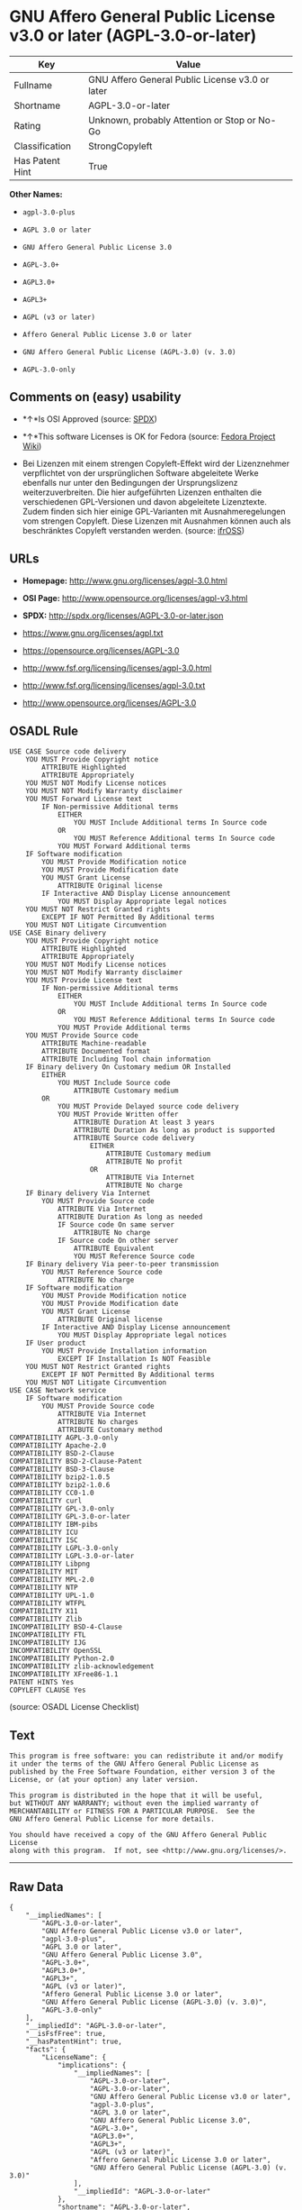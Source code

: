 * GNU Affero General Public License v3.0 or later (AGPL-3.0-or-later)

| Key               | Value                                             |
|-------------------+---------------------------------------------------|
| Fullname          | GNU Affero General Public License v3.0 or later   |
| Shortname         | AGPL-3.0-or-later                                 |
| Rating            | Unknown, probably Attention or Stop or No-Go      |
| Classification    | StrongCopyleft                                    |
| Has Patent Hint   | True                                              |

*Other Names:*

- =agpl-3.0-plus=

- =AGPL 3.0 or later=

- =GNU Affero General Public License 3.0=

- =AGPL-3.0+=

- =AGPL3.0+=

- =AGPL3+=

- =AGPL (v3 or later)=

- =Affero General Public License 3.0 or later=

- =GNU Affero General Public License (AGPL-3.0) (v. 3.0)=

- =AGPL-3.0-only=

** Comments on (easy) usability

- *↑*Is OSI Approved (source:
  [[https://spdx.org/licenses/AGPL-3.0-or-later.html][SPDX]])

- *↑*This software Licenses is OK for Fedora (source:
  [[https://fedoraproject.org/wiki/Licensing:Main?rd=Licensing][Fedora
  Project Wiki]])

- Bei Lizenzen mit einem strengen Copyleft-Effekt wird der Lizenznehmer
  verpflichtet von der ursprünglichen Software abgeleitete Werke
  ebenfalls nur unter den Bedingungen der Ursprungslizenz
  weiterzuverbreiten. Die hier aufgeführten Lizenzen enthalten die
  verschiedenen GPL-Versionen und davon abgeleitete Lizenztexte. Zudem
  finden sich hier einige GPL-Varianten mit Ausnahmeregelungen vom
  strengen Copyleft. Diese Lizenzen mit Ausnahmen können auch als
  beschränktes Copyleft verstanden werden. (source:
  [[https://ifross.github.io/ifrOSS/Lizenzcenter][ifrOSS]])

** URLs

- *Homepage:* http://www.gnu.org/licenses/agpl-3.0.html

- *OSI Page:* http://www.opensource.org/licenses/agpl-v3.html

- *SPDX:* http://spdx.org/licenses/AGPL-3.0-or-later.json

- https://www.gnu.org/licenses/agpl.txt

- https://opensource.org/licenses/AGPL-3.0

- http://www.fsf.org/licensing/licenses/agpl-3.0.html

- http://www.fsf.org/licensing/licenses/agpl-3.0.txt

- http://www.opensource.org/licenses/AGPL-3.0

** OSADL Rule

#+BEGIN_EXAMPLE
    USE CASE Source code delivery
    	YOU MUST Provide Copyright notice
    		ATTRIBUTE Highlighted
    		ATTRIBUTE Appropriately
    	YOU MUST NOT Modify License notices
    	YOU MUST NOT Modify Warranty disclaimer
    	YOU MUST Forward License text
    		IF Non-permissive Additional terms
    			EITHER
    				YOU MUST Include Additional terms In Source code
    			OR
    				YOU MUST Reference Additional terms In Source code
    			YOU MUST Forward Additional terms
    	IF Software modification
    		YOU MUST Provide Modification notice
    		YOU MUST Provide Modification date
    		YOU MUST Grant License
    			ATTRIBUTE Original license
    		IF Interactive AND Display License announcement
    			YOU MUST Display Appropriate legal notices
    	YOU MUST NOT Restrict Granted rights
    		EXCEPT IF NOT Permitted By Additional terms
    	YOU MUST NOT Litigate Circumvention
    USE CASE Binary delivery
    	YOU MUST Provide Copyright notice
    		ATTRIBUTE Highlighted
    		ATTRIBUTE Appropriately
    	YOU MUST NOT Modify License notices
    	YOU MUST NOT Modify Warranty disclaimer
    	YOU MUST Provide License text
    		IF Non-permissive Additional terms
    			EITHER
    				YOU MUST Include Additional terms In Source code
    			OR
    				YOU MUST Reference Additional terms In Source code
    			YOU MUST Provide Additional terms
    	YOU MUST Provide Source code
    		ATTRIBUTE Machine-readable
    		ATTRIBUTE Documented format
    		ATTRIBUTE Including Tool chain information
    	IF Binary delivery On Customary medium OR Installed
    		EITHER
    			YOU MUST Include Source code
    				ATTRIBUTE Customary medium
    		OR
    			YOU MUST Provide Delayed source code delivery
    			YOU MUST Provide Written offer
    				ATTRIBUTE Duration At least 3 years
    				ATTRIBUTE Duration As long as product is supported
    				ATTRIBUTE Source code delivery
    					EITHER
    						ATTRIBUTE Customary medium
    						ATTRIBUTE No profit
    					OR
    						ATTRIBUTE Via Internet
    						ATTRIBUTE No charge
    	IF Binary delivery Via Internet
    		YOU MUST Provide Source code
    			ATTRIBUTE Via Internet
    			ATTRIBUTE Duration As long as needed
    			IF Source code On same server
    				ATTRIBUTE No charge
    			IF Source code On other server
    				ATTRIBUTE Equivalent
    				YOU MUST Reference Source code
    	IF Binary delivery Via peer-to-peer transmission
    		YOU MUST Reference Source code
    			ATTRIBUTE No charge
    	IF Software modification
    		YOU MUST Provide Modification notice
    		YOU MUST Provide Modification date
    		YOU MUST Grant License
    			ATTRIBUTE Original license
    		IF Interactive AND Display License announcement
    			YOU MUST Display Appropriate legal notices
    	IF User product
    		YOU MUST Provide Installation information
    			EXCEPT IF Installation Is NOT Feasible
    	YOU MUST NOT Restrict Granted rights
    		EXCEPT IF NOT Permitted By Additional terms
    	YOU MUST NOT Litigate Circumvention
    USE CASE Network service
    	IF Software modification
    		YOU MUST Provide Source code
    			ATTRIBUTE Via Internet
    			ATTRIBUTE No charges
    			ATTRIBUTE Customary method
    COMPATIBILITY AGPL-3.0-only
    COMPATIBILITY Apache-2.0
    COMPATIBILITY BSD-2-Clause
    COMPATIBILITY BSD-2-Clause-Patent
    COMPATIBILITY BSD-3-Clause
    COMPATIBILITY bzip2-1.0.5
    COMPATIBILITY bzip2-1.0.6
    COMPATIBILITY CC0-1.0
    COMPATIBILITY curl
    COMPATIBILITY GPL-3.0-only
    COMPATIBILITY GPL-3.0-or-later
    COMPATIBILITY IBM-pibs
    COMPATIBILITY ICU
    COMPATIBILITY ISC
    COMPATIBILITY LGPL-3.0-only
    COMPATIBILITY LGPL-3.0-or-later
    COMPATIBILITY Libpng
    COMPATIBILITY MIT
    COMPATIBILITY MPL-2.0
    COMPATIBILITY NTP
    COMPATIBILITY UPL-1.0
    COMPATIBILITY WTFPL
    COMPATIBILITY X11
    COMPATIBILITY Zlib
    INCOMPATIBILITY BSD-4-Clause
    INCOMPATIBILITY FTL
    INCOMPATIBILITY IJG
    INCOMPATIBILITY OpenSSL
    INCOMPATIBILITY Python-2.0
    INCOMPATIBILITY zlib-acknowledgement
    INCOMPATIBILITY XFree86-1.1
    PATENT HINTS Yes
    COPYLEFT CLAUSE Yes
#+END_EXAMPLE

(source: OSADL License Checklist)

** Text

#+BEGIN_EXAMPLE
    This program is free software: you can redistribute it and/or modify
    it under the terms of the GNU Affero General Public License as
    published by the Free Software Foundation, either version 3 of the
    License, or (at your option) any later version.

    This program is distributed in the hope that it will be useful,
    but WITHOUT ANY WARRANTY; without even the implied warranty of
    MERCHANTABILITY or FITNESS FOR A PARTICULAR PURPOSE.  See the
    GNU Affero General Public License for more details.

    You should have received a copy of the GNU Affero General Public License
    along with this program.  If not, see <http://www.gnu.org/licenses/>.
#+END_EXAMPLE

--------------

** Raw Data

#+BEGIN_EXAMPLE
    {
        "__impliedNames": [
            "AGPL-3.0-or-later",
            "GNU Affero General Public License v3.0 or later",
            "agpl-3.0-plus",
            "AGPL 3.0 or later",
            "GNU Affero General Public License 3.0",
            "AGPL-3.0+",
            "AGPL3.0+",
            "AGPL3+",
            "AGPL (v3 or later)",
            "Affero General Public License 3.0 or later",
            "GNU Affero General Public License (AGPL-3.0) (v. 3.0)",
            "AGPL-3.0-only"
        ],
        "__impliedId": "AGPL-3.0-or-later",
        "__isFsfFree": true,
        "__hasPatentHint": true,
        "facts": {
            "LicenseName": {
                "implications": {
                    "__impliedNames": [
                        "AGPL-3.0-or-later",
                        "AGPL-3.0-or-later",
                        "GNU Affero General Public License v3.0 or later",
                        "agpl-3.0-plus",
                        "AGPL 3.0 or later",
                        "GNU Affero General Public License 3.0",
                        "AGPL-3.0+",
                        "AGPL3.0+",
                        "AGPL3+",
                        "AGPL (v3 or later)",
                        "Affero General Public License 3.0 or later",
                        "GNU Affero General Public License (AGPL-3.0) (v. 3.0)"
                    ],
                    "__impliedId": "AGPL-3.0-or-later"
                },
                "shortname": "AGPL-3.0-or-later",
                "otherNames": [
                    "AGPL-3.0-or-later",
                    "GNU Affero General Public License v3.0 or later",
                    "agpl-3.0-plus",
                    "AGPL 3.0 or later",
                    "GNU Affero General Public License 3.0",
                    "AGPL-3.0+",
                    "AGPL3.0+",
                    "AGPL3+",
                    "AGPL (v3 or later)",
                    "Affero General Public License 3.0 or later",
                    "GNU Affero General Public License (AGPL-3.0) (v. 3.0)"
                ]
            },
            "SPDX": {
                "isSPDXLicenseDeprecated": false,
                "spdxFullName": "GNU Affero General Public License v3.0 or later",
                "spdxDetailsURL": "http://spdx.org/licenses/AGPL-3.0-or-later.json",
                "_sourceURL": "https://spdx.org/licenses/AGPL-3.0-or-later.html",
                "spdxLicIsOSIApproved": true,
                "spdxSeeAlso": [
                    "https://www.gnu.org/licenses/agpl.txt",
                    "https://opensource.org/licenses/AGPL-3.0"
                ],
                "_implications": {
                    "__impliedNames": [
                        "AGPL-3.0-or-later",
                        "GNU Affero General Public License v3.0 or later"
                    ],
                    "__impliedId": "AGPL-3.0-or-later",
                    "__impliedJudgement": [
                        [
                            "SPDX",
                            {
                                "tag": "PositiveJudgement",
                                "contents": "Is OSI Approved"
                            }
                        ]
                    ],
                    "__isOsiApproved": true,
                    "__impliedURLs": [
                        [
                            "SPDX",
                            "http://spdx.org/licenses/AGPL-3.0-or-later.json"
                        ],
                        [
                            null,
                            "https://www.gnu.org/licenses/agpl.txt"
                        ],
                        [
                            null,
                            "https://opensource.org/licenses/AGPL-3.0"
                        ]
                    ]
                },
                "spdxLicenseId": "AGPL-3.0-or-later"
            },
            "OSADL License Checklist": {
                "_sourceURL": "https://www.osadl.org/fileadmin/checklists/unreflicenses/AGPL-3.0-or-later.txt",
                "spdxId": "AGPL-3.0-or-later",
                "osadlRule": "USE CASE Source code delivery\n\tYOU MUST Provide Copyright notice\n\t\tATTRIBUTE Highlighted\n\t\tATTRIBUTE Appropriately\n\tYOU MUST NOT Modify License notices\n\tYOU MUST NOT Modify Warranty disclaimer\n\tYOU MUST Forward License text\n\t\tIF Non-permissive Additional terms\n\t\t\tEITHER\r\n\t\t\t\tYOU MUST Include Additional terms In Source code\n\t\t\tOR\r\n\t\t\t\tYOU MUST Reference Additional terms In Source code\n\t\t\tYOU MUST Forward Additional terms\n\tIF Software modification\n\t\tYOU MUST Provide Modification notice\n\t\tYOU MUST Provide Modification date\n\t\tYOU MUST Grant License\n\t\t\tATTRIBUTE Original license\n\t\tIF Interactive AND Display License announcement\n\t\t\tYOU MUST Display Appropriate legal notices\n\tYOU MUST NOT Restrict Granted rights\n\t\tEXCEPT IF NOT Permitted By Additional terms\n\tYOU MUST NOT Litigate Circumvention\nUSE CASE Binary delivery\n\tYOU MUST Provide Copyright notice\n\t\tATTRIBUTE Highlighted\n\t\tATTRIBUTE Appropriately\n\tYOU MUST NOT Modify License notices\n\tYOU MUST NOT Modify Warranty disclaimer\n\tYOU MUST Provide License text\n\t\tIF Non-permissive Additional terms\n\t\t\tEITHER\r\n\t\t\t\tYOU MUST Include Additional terms In Source code\n\t\t\tOR\r\n\t\t\t\tYOU MUST Reference Additional terms In Source code\n\t\t\tYOU MUST Provide Additional terms\n\tYOU MUST Provide Source code\n\t\tATTRIBUTE Machine-readable\n\t\tATTRIBUTE Documented format\n\t\tATTRIBUTE Including Tool chain information\n\tIF Binary delivery On Customary medium OR Installed\r\n\t\tEITHER\n\t\t\tYOU MUST Include Source code\n\t\t\t\tATTRIBUTE Customary medium\n\t\tOR\r\n\t\t\tYOU MUST Provide Delayed source code delivery\n\t\t\tYOU MUST Provide Written offer\n\t\t\t\tATTRIBUTE Duration At least 3 years\n\t\t\t\tATTRIBUTE Duration As long as product is supported\n\t\t\t\tATTRIBUTE Source code delivery\r\n\t\t\t\t\tEITHER\r\n\t\t\t\t\t\tATTRIBUTE Customary medium\n\t\t\t\t\t\tATTRIBUTE No profit\n\t\t\t\t\tOR\r\n\t\t\t\t\t\tATTRIBUTE Via Internet\n\t\t\t\t\t\tATTRIBUTE No charge\n\tIF Binary delivery Via Internet\n\t\tYOU MUST Provide Source code\r\n\t\t\tATTRIBUTE Via Internet\n\t\t\tATTRIBUTE Duration As long as needed\n\t\t\tIF Source code On same server\n\t\t\t\tATTRIBUTE No charge\n\t\t\tIF Source code On other server\n\t\t\t\tATTRIBUTE Equivalent\n\t\t\t\tYOU MUST Reference Source code\n\tIF Binary delivery Via peer-to-peer transmission\n\t\tYOU MUST Reference Source code\n\t\t\tATTRIBUTE No charge\n\tIF Software modification\n\t\tYOU MUST Provide Modification notice\n\t\tYOU MUST Provide Modification date\n\t\tYOU MUST Grant License\n\t\t\tATTRIBUTE Original license\n\t\tIF Interactive AND Display License announcement\n\t\t\tYOU MUST Display Appropriate legal notices\n\tIF User product\n\t\tYOU MUST Provide Installation information\n\t\t\tEXCEPT IF Installation Is NOT Feasible\n\tYOU MUST NOT Restrict Granted rights\n\t\tEXCEPT IF NOT Permitted By Additional terms\n\tYOU MUST NOT Litigate Circumvention\nUSE CASE Network service\n\tIF Software modification\n\t\tYOU MUST Provide Source code\n\t\t\tATTRIBUTE Via Internet\n\t\t\tATTRIBUTE No charges\n\t\t\tATTRIBUTE Customary method\nCOMPATIBILITY AGPL-3.0-only\nCOMPATIBILITY Apache-2.0\nCOMPATIBILITY BSD-2-Clause\r\nCOMPATIBILITY BSD-2-Clause-Patent\r\nCOMPATIBILITY BSD-3-Clause\r\nCOMPATIBILITY bzip2-1.0.5\r\nCOMPATIBILITY bzip2-1.0.6\r\nCOMPATIBILITY CC0-1.0\r\nCOMPATIBILITY curl\r\nCOMPATIBILITY GPL-3.0-only\nCOMPATIBILITY GPL-3.0-or-later\nCOMPATIBILITY IBM-pibs\r\nCOMPATIBILITY ICU\r\nCOMPATIBILITY ISC\r\nCOMPATIBILITY LGPL-3.0-only\nCOMPATIBILITY LGPL-3.0-or-later\nCOMPATIBILITY Libpng\r\nCOMPATIBILITY MIT\r\nCOMPATIBILITY MPL-2.0\nCOMPATIBILITY NTP\r\nCOMPATIBILITY UPL-1.0\r\nCOMPATIBILITY WTFPL\r\nCOMPATIBILITY X11\r\nCOMPATIBILITY Zlib\r\nINCOMPATIBILITY BSD-4-Clause\nINCOMPATIBILITY FTL\nINCOMPATIBILITY IJG\nINCOMPATIBILITY OpenSSL\nINCOMPATIBILITY Python-2.0\nINCOMPATIBILITY zlib-acknowledgement\nINCOMPATIBILITY XFree86-1.1\nPATENT HINTS Yes\nCOPYLEFT CLAUSE Yes\n",
                "_implications": {
                    "__impliedNames": [
                        "AGPL-3.0-or-later"
                    ],
                    "__hasPatentHint": true,
                    "__impliedCopyleft": [
                        [
                            "OSADL License Checklist",
                            "Copyleft"
                        ]
                    ],
                    "__calculatedCopyleft": "Copyleft"
                }
            },
            "Fedora Project Wiki": {
                "GPLv2 Compat?": "NO",
                "rating": "Good",
                "Upstream URL": "http://www.fsf.org/licensing/licenses/agpl-3.0.html",
                "GPLv3 Compat?": "Sortof",
                "Short Name": "AGPLv3+",
                "licenseType": "license",
                "_sourceURL": "https://fedoraproject.org/wiki/Licensing:Main?rd=Licensing",
                "Full Name": "Affero General Public License 3.0 or later",
                "FSF Free?": "Yes",
                "_implications": {
                    "__impliedNames": [
                        "Affero General Public License 3.0 or later"
                    ],
                    "__isFsfFree": true,
                    "__impliedJudgement": [
                        [
                            "Fedora Project Wiki",
                            {
                                "tag": "PositiveJudgement",
                                "contents": "This software Licenses is OK for Fedora"
                            }
                        ]
                    ]
                }
            },
            "Scancode": {
                "otherUrls": [
                    "http://www.fsf.org/licensing/licenses/agpl-3.0.html",
                    "http://www.fsf.org/licensing/licenses/agpl-3.0.txt",
                    "http://www.opensource.org/licenses/AGPL-3.0",
                    "https://opensource.org/licenses/AGPL-3.0",
                    "https://www.gnu.org/licenses/agpl.txt"
                ],
                "homepageUrl": "http://www.gnu.org/licenses/agpl-3.0.html",
                "shortName": "AGPL 3.0 or later",
                "textUrls": null,
                "text": "This program is free software: you can redistribute it and/or modify\nit under the terms of the GNU Affero General Public License as\npublished by the Free Software Foundation, either version 3 of the\nLicense, or (at your option) any later version.\n\nThis program is distributed in the hope that it will be useful,\nbut WITHOUT ANY WARRANTY; without even the implied warranty of\nMERCHANTABILITY or FITNESS FOR A PARTICULAR PURPOSE.  See the\nGNU Affero General Public License for more details.\n\nYou should have received a copy of the GNU Affero General Public License\nalong with this program.  If not, see <http://www.gnu.org/licenses/>.\n",
                "category": "Copyleft",
                "osiUrl": "http://www.opensource.org/licenses/agpl-v3.html",
                "owner": "Free Software Foundation (FSF)",
                "_sourceURL": "https://github.com/nexB/scancode-toolkit/blob/develop/src/licensedcode/data/licenses/agpl-3.0-plus.yml",
                "key": "agpl-3.0-plus",
                "name": "GNU Affero General Public License 3.0 or later",
                "spdxId": "AGPL-3.0-or-later",
                "_implications": {
                    "__impliedNames": [
                        "agpl-3.0-plus",
                        "AGPL 3.0 or later",
                        "AGPL-3.0-or-later"
                    ],
                    "__impliedId": "AGPL-3.0-or-later",
                    "__impliedCopyleft": [
                        [
                            "Scancode",
                            "Copyleft"
                        ]
                    ],
                    "__calculatedCopyleft": "Copyleft",
                    "__impliedText": "This program is free software: you can redistribute it and/or modify\nit under the terms of the GNU Affero General Public License as\npublished by the Free Software Foundation, either version 3 of the\nLicense, or (at your option) any later version.\n\nThis program is distributed in the hope that it will be useful,\nbut WITHOUT ANY WARRANTY; without even the implied warranty of\nMERCHANTABILITY or FITNESS FOR A PARTICULAR PURPOSE.  See the\nGNU Affero General Public License for more details.\n\nYou should have received a copy of the GNU Affero General Public License\nalong with this program.  If not, see <http://www.gnu.org/licenses/>.\n",
                    "__impliedURLs": [
                        [
                            "Homepage",
                            "http://www.gnu.org/licenses/agpl-3.0.html"
                        ],
                        [
                            "OSI Page",
                            "http://www.opensource.org/licenses/agpl-v3.html"
                        ],
                        [
                            null,
                            "http://www.fsf.org/licensing/licenses/agpl-3.0.html"
                        ],
                        [
                            null,
                            "http://www.fsf.org/licensing/licenses/agpl-3.0.txt"
                        ],
                        [
                            null,
                            "http://www.opensource.org/licenses/AGPL-3.0"
                        ],
                        [
                            null,
                            "https://opensource.org/licenses/AGPL-3.0"
                        ],
                        [
                            null,
                            "https://www.gnu.org/licenses/agpl.txt"
                        ]
                    ]
                }
            },
            "Override": {
                "oNonCommecrial": null,
                "implications": {
                    "__impliedNames": [
                        "AGPL-3.0-or-later",
                        "AGPL-3.0+",
                        "AGPL3.0+",
                        "AGPL3+",
                        "AGPL (v3 or later)",
                        "Affero General Public License 3.0 or later",
                        "GNU Affero General Public License (AGPL-3.0) (v. 3.0)"
                    ],
                    "__impliedId": "AGPL-3.0-or-later"
                },
                "oName": "AGPL-3.0-or-later",
                "oOtherLicenseIds": [
                    "AGPL-3.0+",
                    "AGPL3.0+",
                    "AGPL3+",
                    "AGPL (v3 or later)",
                    "Affero General Public License 3.0 or later",
                    "GNU Affero General Public License (AGPL-3.0) (v. 3.0)"
                ],
                "oCompatibiliets": null,
                "oDescription": null,
                "oJudgement": null,
                "oRatingState": null
            },
            "ifrOSS": {
                "ifrKind": "IfrStrongCopyleft_GPLlike",
                "ifrURL": "http://www.fsf.org/licensing/licenses/agpl-3.0.html",
                "_sourceURL": "https://ifross.github.io/ifrOSS/Lizenzcenter",
                "ifrName": "GNU Affero General Public License (AGPL-3.0) (v. 3.0)",
                "ifrId": null,
                "_implications": {
                    "__impliedNames": [
                        "GNU Affero General Public License (AGPL-3.0) (v. 3.0)"
                    ],
                    "__impliedJudgement": [
                        [
                            "ifrOSS",
                            {
                                "tag": "NeutralJudgement",
                                "contents": "Bei Lizenzen mit einem strengen Copyleft-Effekt wird der Lizenznehmer verpflichtet von der ursprÃ¼nglichen Software abgeleitete Werke ebenfalls nur unter den Bedingungen der Ursprungslizenz weiterzuverbreiten. Die hier aufgefÃ¼hrten Lizenzen enthalten die verschiedenen GPL-Versionen und davon abgeleitete Lizenztexte. Zudem finden sich hier einige GPL-Varianten mit Ausnahmeregelungen vom strengen Copyleft. Diese Lizenzen mit Ausnahmen kÃ¶nnen auch als beschrÃ¤nktes Copyleft verstanden werden."
                            }
                        ]
                    ],
                    "__impliedCopyleft": [
                        [
                            "ifrOSS",
                            "StrongCopyleft"
                        ]
                    ],
                    "__calculatedCopyleft": "StrongCopyleft",
                    "__impliedURLs": [
                        [
                            null,
                            "http://www.fsf.org/licensing/licenses/agpl-3.0.html"
                        ]
                    ]
                }
            },
            "Wikipedia": {
                "Distribution": {
                    "value": "Copylefted",
                    "description": "distribution of the code to third parties"
                },
                "Sublicensing": {
                    "value": "Copylefted",
                    "description": "whether modified code may be licensed under a different license (for example a copyright) or must retain the same license under which it was provided"
                },
                "Linking": {
                    "value": "GNU GPLv3 only",
                    "description": "linking of the licensed code with code licensed under a different license (e.g. when the code is provided as a library)"
                },
                "Publication date": "2007",
                "_sourceURL": "https://en.wikipedia.org/wiki/Comparison_of_free_and_open-source_software_licenses",
                "Koordinaten": {
                    "name": "GNU Affero General Public License",
                    "version": "3.0",
                    "spdxId": "AGPL-3.0-or-later"
                },
                "Patent grant": {
                    "value": "Yes",
                    "description": "protection of licensees from patent claims made by code contributors regarding their contribution, and protection of contributors from patent claims made by licensees"
                },
                "Trademark grant": {
                    "value": "Yes",
                    "description": "use of trademarks associated with the licensed code or its contributors by a licensee"
                },
                "_implications": {
                    "__impliedNames": [
                        "AGPL-3.0-or-later",
                        "GNU Affero General Public License 3.0"
                    ],
                    "__hasPatentHint": true
                },
                "Private use": {
                    "value": "Copylefted",
                    "description": "whether modification to the code must be shared with the community or may be used privately (e.g. internal use by a corporation)"
                },
                "Modification": {
                    "value": "Copylefted",
                    "description": "modification of the code by a licensee"
                }
            },
            "finos-osr/OSLC-handbook": {
                "terms": [
                    {
                        "termUseCases": [
                            "UB",
                            "MB",
                            "US",
                            "MS"
                        ],
                        "termSeeAlso": null,
                        "termDescription": "Provide copy of license",
                        "termComplianceNotes": "It must be an actual copy of the license not a website link",
                        "termType": "condition"
                    },
                    {
                        "termUseCases": [
                            "UB",
                            "MB",
                            "US",
                            "MS"
                        ],
                        "termSeeAlso": null,
                        "termDescription": "Retain notices on all files",
                        "termComplianceNotes": "Source files usually have a standard license header that includes a copyright notice and disclaimer of warranty. This is also where you determine if the license is âor laterâ or the specific version only",
                        "termType": "condition"
                    },
                    {
                        "termUseCases": [
                            "MB",
                            "MS"
                        ],
                        "termSeeAlso": null,
                        "termDescription": "Notice of modifications",
                        "termComplianceNotes": "Modified files must have âprominent notices that you changed the filesâ and a date",
                        "termType": "condition"
                    },
                    {
                        "termUseCases": [
                            "MB",
                            "MS"
                        ],
                        "termSeeAlso": [
                            "https://copyleft.org/guide/comprehensive-gpl-guidech10.html#x13-650009[Copyleft Guide]",
                            "https://www.gnu.org/licenses/gpl-faq.en.html#MereAggregation[FSF FAQ: mere aggregation]"
                        ],
                        "termDescription": "Modifications or derivative work must be licensed under same license",
                        "termComplianceNotes": "Strong copyleft or reciprocal, project-based license meaning that derivative works must also be under AGPL-3.0. For more information about AGPL-3.0 compliance and this condition in particular (which is the same as for GPL-3.0), see the references provided or consult with your open source legal counsel.",
                        "termType": "condition"
                    },
                    {
                        "termUseCases": [
                            "UB",
                            "MB"
                        ],
                        "termSeeAlso": [
                            "https://www.gnu.org/licenses/gpl-faq.html#AGPLv3CorrespondingSource[FSF FAQ: AGPLv3 corresponding source]",
                            "https://copyleft.org/guide/comprehensive-gpl-guidech10.html#x13-740009.3[Copyleft Guide]",
                            "https://www.gnu.org/licenses/gpl-faq.html#SystemLibraryException[FSF FAQ: System library exception]",
                            "https://www.gnu.org/licenses/gpl-faq.html#MustSourceBuildToMatchExactHashOfBinary[FSF FAQ: source code match binary]"
                        ],
                        "termDescription": "Provide corresponding source code",
                        "termComplianceNotes": "Corresponding Source = all the source code needed to generate, install, and (for an executable work) run the object code and to modify the work, including scripts to control those activities. Options for providing source = with binary, written offer, or via a network server. See section 6 for more details. For more information about AGPL-3.0 compliance and this condition in particular, see the references provided or consult your open source legal counsel.",
                        "termType": "condition"
                    },
                    {
                        "termUseCases": [
                            "UB",
                            "MB",
                            "US",
                            "MS"
                        ],
                        "termSeeAlso": null,
                        "termDescription": "No additional restrictions",
                        "termComplianceNotes": "You may not impose any further restrictions on the exercise of the rights granted under this license.",
                        "termType": "condition"
                    },
                    {
                        "termUseCases": null,
                        "termSeeAlso": null,
                        "termDescription": "License automatically terminates if you do not comply with the terms of the license",
                        "termComplianceNotes": null,
                        "termType": "termination"
                    },
                    {
                        "termUseCases": null,
                        "termSeeAlso": null,
                        "termDescription": "License terminates if you initiate litigation claiming use of the program under this license violates a patent",
                        "termComplianceNotes": null,
                        "termType": "termination"
                    },
                    {
                        "termUseCases": null,
                        "termSeeAlso": null,
                        "termDescription": "Allows use of covered code under the terms of same version or any later version of the license or that version only, as specified. If no license version is specificed, then you may use any version ever published by the FSF.",
                        "termComplianceNotes": null,
                        "termType": "license_versions"
                    },
                    {
                        "termUseCases": null,
                        "termSeeAlso": [
                            "https://copyleft.org/guide/comprehensive-gpl-guidech10.html#x13-830009.9",
                            "https://www.gnu.org/licenses/gpl-faq.en.html#InstInfo"
                        ],
                        "termDescription": "Provide information necessary to install modified versions on 'User Products'",
                        "termComplianceNotes": "If convey object code in, with, or specificially for use in a User Product and the right of possession for the User Product is tranferred as part of the conveyance, then the corresponding source code must include Installation Information (methods, procedures, authorization keys, or other information required to install and execute modified versions of a covered work in that User Product from a modified version of its Corresponding Source) (see section 6 for more details)",
                        "termType": "other"
                    },
                    {
                        "termUseCases": null,
                        "termSeeAlso": [
                            "https://www.gnu.org/licenses/gpl-faq.html#AGPLv3InteractingRemotely[FSF FAQ: AGPLv3 interacting remotely]",
                            "https://www.gnu.org/licenses/gpl-faq.html#AGPLv3ServerAsUser[FSF FAQ: AGPLv3 server as user]"
                        ],
                        "termDescription": "Provide corresponding source code for modified versions to users interacting with the program remotely through a computer network (see section 13 for more details). For more information about AGPL-3.0 compliance and this condition in particular, see the references provided or consult your open source legal counsel.",
                        "termComplianceNotes": null,
                        "termType": "other"
                    }
                ],
                "_sourceURL": "https://github.com/finos-osr/OSLC-handbook/blob/master/src/AGPL-3.0.yaml",
                "name": "GNU Affero General Public License 3.0",
                "nameFromFilename": "AGPL-3.0",
                "notes": "AGPL-3.0 is the same license as GPL-3.0, but with an additional term in section 13 which imposes a requirement for a modified version accessed via remote computer network. AGPL-3.0 provides the option to use either that version of the license only or to make it available under any later version of that license. This is denoted in the standard license header and by using AGPL-3.0-only or AGPL-3.0-or-later.",
                "_implications": {
                    "__impliedNames": [
                        "GNU Affero General Public License 3.0",
                        "AGPL-3.0-only"
                    ]
                },
                "licenseId": [
                    "AGPL-3.0-only"
                ]
            }
        },
        "__impliedJudgement": [
            [
                "Fedora Project Wiki",
                {
                    "tag": "PositiveJudgement",
                    "contents": "This software Licenses is OK for Fedora"
                }
            ],
            [
                "SPDX",
                {
                    "tag": "PositiveJudgement",
                    "contents": "Is OSI Approved"
                }
            ],
            [
                "ifrOSS",
                {
                    "tag": "NeutralJudgement",
                    "contents": "Bei Lizenzen mit einem strengen Copyleft-Effekt wird der Lizenznehmer verpflichtet von der ursprÃ¼nglichen Software abgeleitete Werke ebenfalls nur unter den Bedingungen der Ursprungslizenz weiterzuverbreiten. Die hier aufgefÃ¼hrten Lizenzen enthalten die verschiedenen GPL-Versionen und davon abgeleitete Lizenztexte. Zudem finden sich hier einige GPL-Varianten mit Ausnahmeregelungen vom strengen Copyleft. Diese Lizenzen mit Ausnahmen kÃ¶nnen auch als beschrÃ¤nktes Copyleft verstanden werden."
                }
            ]
        ],
        "__impliedCopyleft": [
            [
                "OSADL License Checklist",
                "Copyleft"
            ],
            [
                "Scancode",
                "Copyleft"
            ],
            [
                "ifrOSS",
                "StrongCopyleft"
            ]
        ],
        "__calculatedCopyleft": "StrongCopyleft",
        "__isOsiApproved": true,
        "__impliedText": "This program is free software: you can redistribute it and/or modify\nit under the terms of the GNU Affero General Public License as\npublished by the Free Software Foundation, either version 3 of the\nLicense, or (at your option) any later version.\n\nThis program is distributed in the hope that it will be useful,\nbut WITHOUT ANY WARRANTY; without even the implied warranty of\nMERCHANTABILITY or FITNESS FOR A PARTICULAR PURPOSE.  See the\nGNU Affero General Public License for more details.\n\nYou should have received a copy of the GNU Affero General Public License\nalong with this program.  If not, see <http://www.gnu.org/licenses/>.\n",
        "__impliedURLs": [
            [
                "SPDX",
                "http://spdx.org/licenses/AGPL-3.0-or-later.json"
            ],
            [
                null,
                "https://www.gnu.org/licenses/agpl.txt"
            ],
            [
                null,
                "https://opensource.org/licenses/AGPL-3.0"
            ],
            [
                "Homepage",
                "http://www.gnu.org/licenses/agpl-3.0.html"
            ],
            [
                "OSI Page",
                "http://www.opensource.org/licenses/agpl-v3.html"
            ],
            [
                null,
                "http://www.fsf.org/licensing/licenses/agpl-3.0.html"
            ],
            [
                null,
                "http://www.fsf.org/licensing/licenses/agpl-3.0.txt"
            ],
            [
                null,
                "http://www.opensource.org/licenses/AGPL-3.0"
            ]
        ]
    }
#+END_EXAMPLE